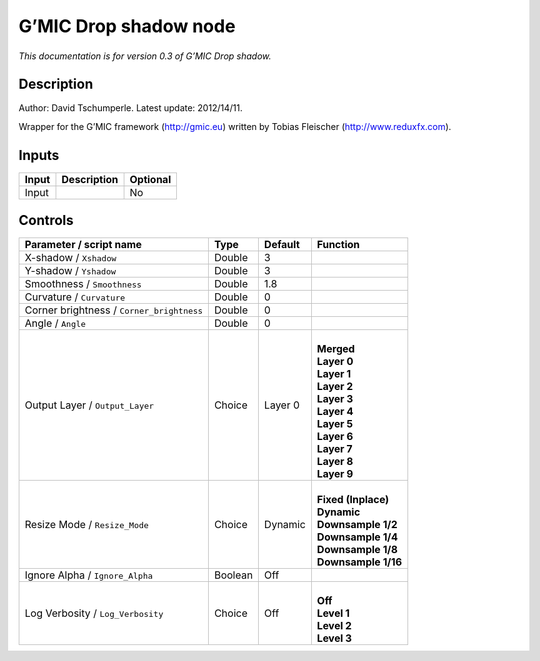 .. _eu.gmic.Dropshadow:

G’MIC Drop shadow node
======================

*This documentation is for version 0.3 of G’MIC Drop shadow.*

Description
-----------

Author: David Tschumperle. Latest update: 2012/14/11.

Wrapper for the G’MIC framework (http://gmic.eu) written by Tobias Fleischer (http://www.reduxfx.com).

Inputs
------

+-------+-------------+----------+
| Input | Description | Optional |
+=======+=============+==========+
| Input |             | No       |
+-------+-------------+----------+

Controls
--------

.. tabularcolumns:: |>{\raggedright}p{0.2\columnwidth}|>{\raggedright}p{0.06\columnwidth}|>{\raggedright}p{0.07\columnwidth}|p{0.63\columnwidth}|

.. cssclass:: longtable

+-------------------------------------------+---------+---------+-----------------------+
| Parameter / script name                   | Type    | Default | Function              |
+===========================================+=========+=========+=======================+
| X-shadow / ``Xshadow``                    | Double  | 3       |                       |
+-------------------------------------------+---------+---------+-----------------------+
| Y-shadow / ``Yshadow``                    | Double  | 3       |                       |
+-------------------------------------------+---------+---------+-----------------------+
| Smoothness / ``Smoothness``               | Double  | 1.8     |                       |
+-------------------------------------------+---------+---------+-----------------------+
| Curvature / ``Curvature``                 | Double  | 0       |                       |
+-------------------------------------------+---------+---------+-----------------------+
| Corner brightness / ``Corner_brightness`` | Double  | 0       |                       |
+-------------------------------------------+---------+---------+-----------------------+
| Angle / ``Angle``                         | Double  | 0       |                       |
+-------------------------------------------+---------+---------+-----------------------+
| Output Layer / ``Output_Layer``           | Choice  | Layer 0 | |                     |
|                                           |         |         | | **Merged**          |
|                                           |         |         | | **Layer 0**         |
|                                           |         |         | | **Layer 1**         |
|                                           |         |         | | **Layer 2**         |
|                                           |         |         | | **Layer 3**         |
|                                           |         |         | | **Layer 4**         |
|                                           |         |         | | **Layer 5**         |
|                                           |         |         | | **Layer 6**         |
|                                           |         |         | | **Layer 7**         |
|                                           |         |         | | **Layer 8**         |
|                                           |         |         | | **Layer 9**         |
+-------------------------------------------+---------+---------+-----------------------+
| Resize Mode / ``Resize_Mode``             | Choice  | Dynamic | |                     |
|                                           |         |         | | **Fixed (Inplace)** |
|                                           |         |         | | **Dynamic**         |
|                                           |         |         | | **Downsample 1/2**  |
|                                           |         |         | | **Downsample 1/4**  |
|                                           |         |         | | **Downsample 1/8**  |
|                                           |         |         | | **Downsample 1/16** |
+-------------------------------------------+---------+---------+-----------------------+
| Ignore Alpha / ``Ignore_Alpha``           | Boolean | Off     |                       |
+-------------------------------------------+---------+---------+-----------------------+
| Log Verbosity / ``Log_Verbosity``         | Choice  | Off     | |                     |
|                                           |         |         | | **Off**             |
|                                           |         |         | | **Level 1**         |
|                                           |         |         | | **Level 2**         |
|                                           |         |         | | **Level 3**         |
+-------------------------------------------+---------+---------+-----------------------+
